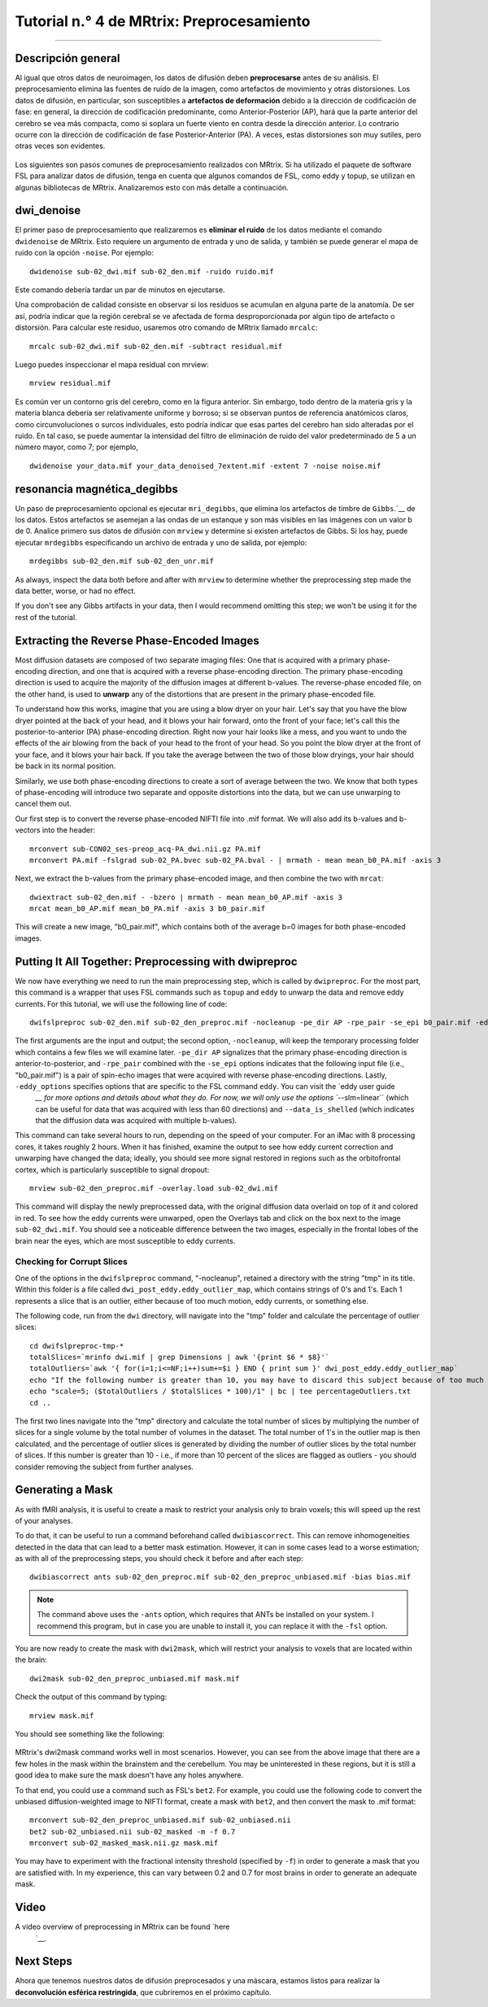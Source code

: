 

.. _MRtrix_04_Preprocesamiento:

=================================
Tutorial n.° 4 de MRtrix: Preprocesamiento
=================================

---------------

Descripción general
********

Al igual que otros datos de neuroimagen, los datos de difusión deben **preprocesarse** antes de su análisis. El preprocesamiento elimina las fuentes de ruido de la imagen, como artefactos de movimiento y otras distorsiones. Los datos de difusión, en particular, son susceptibles a **artefactos de deformación** debido a la dirección de codificación de fase: en general, la dirección de codificación predominante, como Anterior-Posterior (AP), hará que la parte anterior del cerebro se vea más compacta, como si soplara un fuerte viento en contra desde la dirección anterior. Lo contrario ocurre con la dirección de codificación de fase Posterior-Anterior (PA). A veces, estas distorsiones son muy sutiles, pero otras veces son evidentes.

.. figure:: 04_AP_PA_Comparaciones.png

Los siguientes son pasos comunes de preprocesamiento realizados con MRtrix. Si ha utilizado el paquete de software FSL para analizar datos de difusión, tenga en cuenta que algunos comandos de FSL, como eddy y topup, se utilizan en algunas bibliotecas de MRtrix. Analizaremos esto con más detalle a continuación.


dwi_denoise
***********

El primer paso de preprocesamiento que realizaremos es **eliminar el ruido** de los datos mediante el comando ``dwidenoise`` de MRtrix. Esto requiere un argumento de entrada y uno de salida, y también se puede generar el mapa de ruido con la opción ``-noise``. Por ejemplo:

::

  dwidenoise sub-02_dwi.mif sub-02_den.mif -ruido ruido.mif
  
Este comando debería tardar un par de minutos en ejecutarse.

Una comprobación de calidad consiste en observar si los residuos se acumulan en alguna parte de la anatomía. De ser así, podría indicar que la región cerebral se ve afectada de forma desproporcionada por algún tipo de artefacto o distorsión. Para calcular este residuo, usaremos otro comando de MRtrix llamado ``mrcalc``:

::

  mrcalc sub-02_dwi.mif sub-02_den.mif -subtract residual.mif
  
Luego puedes inspeccionar el mapa residual con mrview:

::

  mrview residual.mif
  
.. figure:: 04_residuals.png

Es común ver un contorno gris del cerebro, como en la figura anterior. Sin embargo, todo dentro de la materia gris y la materia blanca debería ser relativamente uniforme y borroso; si se observan puntos de referencia anatómicos claros, como circunvoluciones o surcos individuales, esto podría indicar que esas partes del cerebro han sido alteradas por el ruido. En tal caso, se puede aumentar la intensidad del filtro de eliminación de ruido del valor predeterminado de 5 a un número mayor, como 7; por ejemplo,

::

  dwidenoise your_data.mif your_data_denoised_7extent.mif -extent 7 -noise noise.mif

resonancia magnética_degibbs
***********

Un paso de preprocesamiento opcional es ejecutar ``mri_degibbs``, que elimina los artefactos de timbre de ``Gibbs``.`__ de los datos. Estos artefactos se asemejan a las ondas de un estanque y son más visibles en las imágenes con un valor b de 0. Analice primero sus datos de difusión con ``mrview`` y determine si existen artefactos de Gibbs. Si los hay, puede ejecutar ``mrdegibbs`` especificando un archivo de entrada y uno de salida, por ejemplo:

::

  mrdegibbs sub-02_den.mif sub-02_den_unr.mif
  
As always, inspect the data both before and after with ``mrview`` to determine whether the preprocessing step made the data better, worse, or had no effect.

If you don't see any Gibbs artifacts in your data, then I would recommend omitting this step; we won't be using it for the rest of the tutorial.


Extracting the Reverse Phase-Encoded Images
*******************************************

Most diffusion datasets are composed of two separate imaging files: One that is acquired with a primary phase-encoding direction, and one that is acquired with a reverse phase-encoding direction. The primary phase-encoding direction is used to acquire the majority of the diffusion images at different b-values. The reverse-phase encoded file, on the other hand, is used to **unwarp** any of the distortions that are present in the primary phase-encoded file.

To understand how this works, imagine that you are using a blow dryer on your hair. Let's say that you have the blow dryer pointed at the back of your head, and it blows your hair forward, onto the front of your face; let's call this the posterior-to-anterior (PA) phase-encoding direction. Right now your hair looks like a mess, and you want to undo the effects of the air blowing from the back of your head to the front of your head. So you point the blow dryer at the front of your face, and it blows your hair back. If you take the average between the two of those blow dryings, your hair should be back in its normal position.

Similarly, we use both phase-encoding directions to create a sort of average between the two. We know that both types of phase-encoding will introduce two separate and opposite distortions into the data, but we can use unwarping to cancel them out.

Our first step is to convert the reverse phase-encoded NIFTI file into .mif format. We will also add its b-values and b-vectors into the header:

::

  mrconvert sub-CON02_ses-preop_acq-PA_dwi.nii.gz PA.mif
  mrconvert PA.mif -fslgrad sub-02_PA.bvec sub-02_PA.bval - | mrmath - mean mean_b0_PA.mif -axis 3

Next, we extract the b-values from the primary phase-encoded image, and then combine the two with ``mrcat``:

::

  dwiextract sub-02_den.mif - -bzero | mrmath - mean mean_b0_AP.mif -axis 3
  mrcat mean_b0_AP.mif mean_b0_PA.mif -axis 3 b0_pair.mif
  
This will create a new image, "b0_pair.mif", which contains both of the average b=0 images for both phase-encoded images.


Putting It All Together: Preprocessing with dwipreproc
******************************************************

We now have everything we need to run the main preprocessing step, which is called by ``dwipreproc``. For the most part, this command is a wrapper that uses FSL commands such as ``topup`` and ``eddy`` to unwarp the data and remove eddy currents. For this tutorial, we will use the following line of code:

::

  dwifslpreproc sub-02_den.mif sub-02_den_preproc.mif -nocleanup -pe_dir AP -rpe_pair -se_epi b0_pair.mif -eddy_options " --slm=linear --data_is_shelled"
  
The first arguments are the input and output; the second option, ``-nocleanup``, will keep the temporary processing folder which contains a few files we will examine later. ``-pe_dir AP`` signalizes that the primary phase-encoding direction is anterior-to-posterior, and ``-rpe_pair`` combined with the ``-se_epi`` options indicates that the following input file (i.e., "b0_pair.mif") is a pair of spin-echo images that were acquired with reverse phase-encoding directions. Lastly, ``-eddy_options`` specifies options that are specific to the FSL command ``eddy``. You can visit the `eddy user guide 
    `__ for more options and details about what they do. For now, we will only use the options ``--slm=linear`` (which can be useful for data that was acquired with less than 60 directions) and ``--data_is_shelled`` (which indicates that the diffusion data was acquired with multiple b-values).

This command can take several hours to run, depending on the speed of your computer. For an iMac with 8 processing cores, it takes roughly 2 hours. When it has finished, examine the output to see how eddy current correction and unwarping have changed the data; ideally, you should see more signal restored in regions such as the orbitofrontal cortex, which is particularly susceptible to signal dropout:

::

  mrview sub-02_den_preproc.mif -overlay.load sub-02_dwi.mif
  
This command will display the newly preprocessed data, with the original diffusion data overlaid on top of it and colored in red. To see how the eddy currents were unwarped, open the Overlays tab and click on the box next to the image ``sub-02_dwi.mif``. You should see a noticeable difference between the two images, especially in the frontal lobes of the brain near the eyes, which are most susceptible to eddy currents.

.. figure:: 04_BeforeAfterEddy.png

Checking for Corrupt Slices
^^^^^^^^^^^^^^^^^^^^^^^^^^^

One of the options in the ``dwifslpreproc`` command, "-nocleanup", retained a directory with the string "tmp" in its title. Within this folder is a file called ``dwi_post_eddy.eddy_outlier_map``, which contains strings of 0's and 1's. Each 1 represents a slice that is an outlier, either because of too much motion, eddy currents, or something else.

The following code, run from the ``dwi`` directory, will navigate into the "tmp" folder and calculate the percentage of outlier slices:

::

  cd dwifslpreproc-tmp-*
  totalSlices=`mrinfo dwi.mif | grep Dimensions | awk '{print $6 * $8}'`
  totalOutliers=`awk '{ for(i=1;i<=NF;i++)sum+=$i } END { print sum }' dwi_post_eddy.eddy_outlier_map`
  echo "If the following number is greater than 10, you may have to discard this subject because of too much motion or corrupted slices"
  echo "scale=5; ($totalOutliers / $totalSlices * 100)/1" | bc | tee percentageOutliers.txt
  cd ..
    
The first two lines navigate into the "tmp" directory and calculate the total number of slices by multiplying the number of slices for a single volume by the total number of volumes in the dataset. The total number of 1's in the outlier map is then calculated, and the percentage of outlier slices is generated by dividing the number of outlier slices by the total number of slices. If this number is greater than 10 - i.e., if more than 10 percent of the slices are flagged as outliers - you should consider removing the subject from further analyses.

Generating a Mask
*****************

As with fMRI analysis, it is useful to create a mask to restrict your analysis only to brain voxels; this will speed up the rest of your analyses.

To do that, it can be useful to run a command beforehand called ``dwibiascorrect``. This can remove inhomogeneities detected in the data that can lead to a better mask estimation. However, it can in some cases lead to a worse estimation; as with all of the preprocessing steps, you should check it before and after each step:

::

  dwibiascorrect ants sub-02_den_preproc.mif sub-02_den_preproc_unbiased.mif -bias bias.mif
  
.. note::

  The command above uses the ``-ants`` option, which requires that ANTs be installed on your system. I recommend this program, but in case you are unable to install it, you can replace it with the ``-fsl`` option.
  
You are now ready to create the mask with ``dwi2mask``, which will restrict your analysis to voxels that are located within the brain:

::

  dwi2mask sub-02_den_preproc_unbiased.mif mask.mif
  
Check the output of this command by typing:

::

  mrview mask.mif
  
You should see something like the following:

.. figure:: 04_Mask.png

MRtrix's dwi2mask command works well in most scenarios. However, you can see from the above image that there are a few holes in the mask within the brainstem and the cerebellum. You may be uninterested in these regions, but it is still a good idea to make sure the mask doesn't have any holes anywhere.

To that end, you could use a command such as FSL's ``bet2``. For example, you could use the following code to convert the unbiased diffusion-weighted image to NIFTI format, create a mask with ``bet2``, and then convert the mask to .mif format:

::
  
  mrconvert sub-02_den_preproc_unbiased.mif sub-02_unbiased.nii
  bet2 sub-02_unbiased.nii sub-02_masked -m -f 0.7
  mrconvert sub-02_masked_mask.nii.gz mask.mif
  
You may have to experiment with the fractional intensity threshold (specified by ``-f``) in order to generate a mask that you are satisfied with. In my experience, this can vary between 0.2 and 0.7 for most brains in order to generate an adequate mask.
  
Video
*****

A video overview of preprocessing in MRtrix can be found `here 
     `__.
  
Next Steps
**********

Ahora que tenemos nuestros datos de difusión preprocesados y una máscara, estamos listos para realizar la **deconvolución esférica restringida**, que cubriremos en el próximo capítulo.

     
    
   

